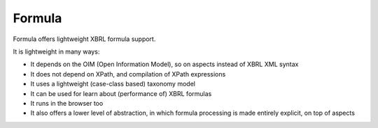 =======
Formula
=======

Formula offers lightweight XBRL formula support.

It is lightweight in many ways:

* It depends on the OIM (Open Information Model), so on aspects instead of XBRL XML syntax
* It does not depend on XPath, and compilation of XPath expressions
* It uses a lightweight (case-class based) taxonomy model
* It can be used for learn about (performance of) XBRL formulas
* It runs in the browser too
* It also offers a lower level of abstraction, in which formula processing is made entirely explicit, on top of aspects

